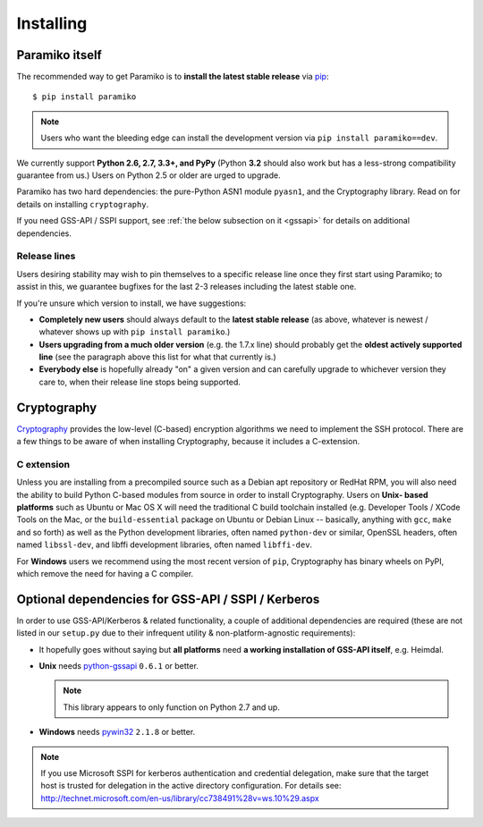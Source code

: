 ==========
Installing
==========

.. _paramiko-itself:

Paramiko itself
===============

The recommended way to get Paramiko is to **install the latest stable release**
via `pip <http://pip-installer.org>`_::

    $ pip install paramiko

.. note::
    Users who want the bleeding edge can install the development version via
    ``pip install paramiko==dev``.

We currently support **Python 2.6, 2.7, 3.3+, and PyPy** (Python **3.2** should
also work but has a less-strong compatibility guarantee from us.) Users on
Python 2.5 or older are urged to upgrade.

Paramiko has two hard dependencies: the pure-Python ASN1 module ``pyasn1``, and
the Cryptography library. Read on for details on installing ``cryptography``.

If you need GSS-API / SSPI support, see :ref:`the below subsection on it
<gssapi>` for details on additional dependencies.

.. _release-lines:

Release lines
-------------

Users desiring stability may wish to pin themselves to a specific release line
once they first start using Paramiko; to assist in this, we guarantee bugfixes
for the last 2-3 releases including the latest stable one.

If you're unsure which version to install, we have suggestions:

* **Completely new users** should always default to the **latest stable
  release** (as above, whatever is newest / whatever shows up with ``pip
  install paramiko``.)
* **Users upgrading from a much older version** (e.g. the 1.7.x line) should
  probably get the **oldest actively supported line** (see the paragraph above
  this list for what that currently is.)
* **Everybody else** is hopefully already "on" a given version and can
  carefully upgrade to whichever version they care to, when their release line
  stops being supported.


Cryptography
============

`Cryptography <https://cryptography.io>`_  provides the low-level (C-based)
encryption algorithms we need to implement the SSH protocol. There are a few
things to be aware of when installing Cryptography, because it includes a
C-extension.

C extension
-----------

Unless you are installing from a precompiled source such as a Debian apt
repository or RedHat RPM, you will also need the ability to build Python
C-based modules from source in order to install Cryptography. Users on **Unix-
based platforms** such as Ubuntu or Mac OS X will need the traditional C build
toolchain installed (e.g. Developer Tools / XCode Tools on the Mac, or the
``build-essential`` package on Ubuntu or Debian Linux -- basically, anything
with ``gcc``, ``make`` and so forth) as well as the Python development
libraries, often named ``python-dev`` or similar, OpenSSL headers, often named
``libssl-dev``, and libffi development libraries, often named ``libffi-dev``.

For **Windows** users we recommend using the most recent version of ``pip``,
Cryptography has binary wheels on PyPI, which remove the need for having a C
compiler.


Optional dependencies for GSS-API / SSPI / Kerberos
===================================================

In order to use GSS-API/Kerberos & related functionality, a couple of
additional dependencies are required (these are not listed in our ``setup.py``
due to their infrequent utility & non-platform-agnostic requirements):

* It hopefully goes without saying but **all platforms** need **a working
  installation of GSS-API itself**, e.g. Heimdal.
* **Unix** needs `python-gssapi <https://pypi.python.org/pypi/python-gssapi/>`_
  ``0.6.1`` or better.

  .. note:: This library appears to only function on Python 2.7 and up.

* **Windows** needs `pywin32 <https://pypi.python.org/pypi/pywin32>`_ ``2.1.8``
  or better.

.. note::
    If you use Microsoft SSPI for kerberos authentication and credential
    delegation, make sure that the target host is trusted for delegation in the
    active directory configuration. For details see:
    http://technet.microsoft.com/en-us/library/cc738491%28v=ws.10%29.aspx
